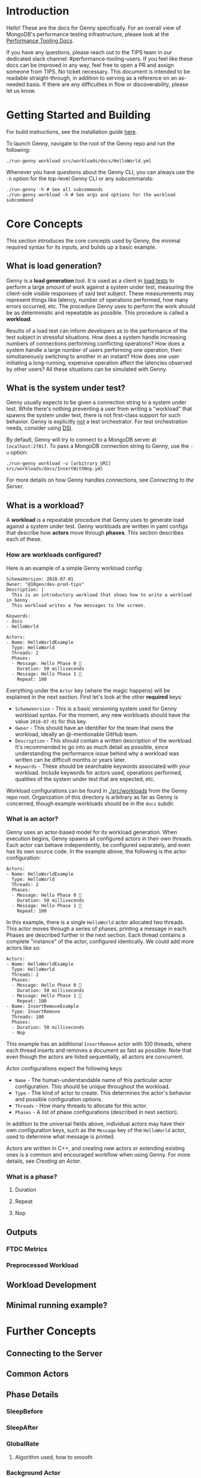 * Introduction
Hello! These are the docs for Genny specifically. For an overall view of MongoDB's performance testing infrastructure, please look at the [[https://github.com/10gen/performance-tooling-docs][Performance Tooling Docs]].

If you have any questions, please reach out to the TIPS team in our dedicated slack channel: #performance-tooling-users. If you feel like these docs can be improved in any way, feel free to open a PR and assign someone from TIPS. No ticket necessary. This document is intended to be readable straight-through, in addition to serving as a reference on an as-needed basis. If there are any difficulties in flow or discoverability, please let us know.

* Getting Started and Building
For build instructions, see the installation guide [[file:setup.md][here]].

To launch Genny, navigate to the root of the Genny repo and run the following: 

#+BEGIN_SRC
./run-genny workload src/workloads/docs/HelloWorld.yml
#+END_SRC

Whenever you have questions about the Genny CLI, you can always use the ~-h~ option for the top-level Genny CLI or any subcommands:

#+BEGIN_SRC
./run-genny -h # See all subcommands
./run-genny workload -h # See args and options for the workload subcommand
#+END_SRC

* Core Concepts
This section introduces the core concepts used by Genny, the minimal required syntax for its inputs, and builds up a basic example.
** What is load generation?
Genny is a *load generation* tool. It is used as a client in [[https://en.wikipedia.org/wiki/Load_testing][load tests]] to perform a large amount of work against a system under test, measuring the client-side visible responses of said test subject. These measurements may represent things like latency, number of operations performed, how many errors occurred, etc. The procedure Genny uses to perform the work should be as deterministic and repeatable as possible. This procedure is called a *workload*.

Results of a load test can inform developers as to the performance of the test subject in stressful situations. How does a system handle increasing numbers of connections performing conflicting operations? How does a system handle a large number of users performing one operation, then simultaneously switching to another in an instant? How does one user initiating a long-running, expensive operation affect the latencies observed by other users? All these situations can be simulated with Genny.
** What is the system under test?
Genny usually expects to be given a connection string to a system under test. While there's nothing preventing a user from writing a "workload" that spawns the system under test, there is not first-class support for such behavior. Genny is explicitly _not_ a test orchestrator. For test orchestration needs, consider using [[https://github.com/10gen/dsi/][DSI]].

By default, Genny will try to connect to a MongoDB server at ~localhost:27017~. To pass a MongoDB connection string to Genny, use the ~-u~ option:

#+BEGIN_SRC
./run-genny workload -u [arbitrary_URI] src/workloads/docs/InsertWithNop.yml
#+END_SRC

For more details on how Genny handles connections, see [[*Connecting to the Server][Connecting to the Server]].
** What is a workload?
A *workload* is a repeatable procedure that Genny uses to generate load against a system under test. Genny workloads are written in yaml configs that describe how *actors* move through *phases*. This section describes each of these.
*** How are workloads configured?
Here is an example of a simple Genny workload config:

#+BEGIN_SRC
SchemaVersion: 2018-07-01
Owner: "@10gen/dev-prod-tips"
Description: |
  This is an introductory workload that shows how to write a workload in Genny.
  This workload writes a few messages to the screen.

Keywords:
- docs
- HelloWorld

Actors:
- Name: HelloWorldExample
  Type: HelloWorld
  Threads: 2
  Phases:
  - Message: Hello Phase 0 🐳
    Duration: 50 milliseconds
  - Message: Hello Phase 1 👬
    Repeat: 100
#+END_SRC

Everything under the ~Actor~ key (where the magic happens) will be explained in the next section. First let's look at the other *required* keys:

- ~SchemaVersion~ - This is a basic versioning system used for Genny workload syntax. For the moment, any new workloads should have the value ~2018-07-01~ for this key.
- ~Owner~ - This should have an identifier for the team that owns the workload, ideally an @-mentionable GitHub team.
- ~Description~ - This should contain a written description of the workload. It's recommended to go into as much detail as possible, since understanding the performance issue behind why a workload was written can be difficult months or years later.
- ~Keywords~ - These should be searchable keywords associated with your workload. Include keywords for actors used, operations performed, qualities of the system under test that are expected, etc.

Workload configurations can be found in [[file:../src/workloads][./src/workloads]] from the Genny repo root. Organization of this directory is arbitrary as far as Genny is concerned, though example workloads should be in the ~docs~ subdir.
*** What is an actor?
Genny uses an actor-based model for its workload generation. When execution begins, Genny spawns all configured actors in their own threads. Each actor can behave independently, be configured separately, and even has its own source code. In the example above, the following is the actor configuration:

#+BEGIN_SRC
Actors:
- Name: HelloWorldExample
  Type: HelloWorld
  Threads: 2
  Phases:
  - Message: Hello Phase 0 🐳
    Duration: 50 milliseconds
  - Message: Hello Phase 1 👬
    Repeat: 100
#+END_SRC

In this example, there is a single ~HelloWorld~ actor allocated two threads. This actor moves through a series of phases, printing a message in each. Phases are described further in the next section. Each thread contains a complete "instance" of the actor, configured identically. We could add more actors like so:

#+BEGIN_SRC
Actors:
- Name: HelloWorldExample
  Type: HelloWorld
  Threads: 2
  Phases:
  - Message: Hello Phase 0 🐳
    Duration: 50 milliseconds
  - Message: Hello Phase 1 👬
    Repeat: 100
- Name: InsertRemoveExample
  Type: InsertRemove
  Threads: 100
  Phases:
  - Duration: 50 milliseconds
  - Nop
#+END_SRC

This example has an additional ~InsertRemove~ actor with 100 threads, where each thread inserts and removes a document as fast as possible. Note that even though the actors are listed sequentially, all actors are concurrent.

Actor configurations expect the following keys:
- ~Name~ - The human-understandable name of this particular actor configuration. This should be unique throughout the workload.
- ~Type~ - The kind of actor to create. This determines the actor's behavior and possible configuration options.
- ~Threads~ - How many threads to allocate for this actor.
- ~Phases~ - A list of phase configurations (described in next section).

In addition to the universal fields above, individual actors may have their own configuration keys, such as the ~Message~ key of the ~HelloWorld~ actor, used to determine what message is printed.

Actors are written in C++, and creating new actors or extending existing ones is a common and encouraged workflow when using Genny. For more details, see [[* Creating an Actor][Creating an Actor]].
*** What is a phase?
**** Duration
**** Repeat
**** Nop
** Outputs
*** FTDC Metrics
*** Preprocessed Workload
** Workload Development
** Minimal running example?
* Further Concepts
** Connecting to the Server
** Common Actors
** Phase Details
*** SleepBefore
*** SleepAfter
*** GlobalRate
**** Algorithm used, how to smooth
*** Background Actor
** Generators
** Preprocessor
*** Evaluate
*** LoadConfig
*** Parameters
*** ActorTemplate
*** OnlyActiveInPhases
*** Overrides
** Conventions and Value Interpretation
** Creating an Actor
*** PhaseLoop
*** Gennylib API
*** Operations
*** Integration Tests
*** LINK: Developing in Genny
*** LINK: Contribution Guidelines
** Internal Metrics
** Pre-seeded Data
* Common Pitfalls (FAQ)
